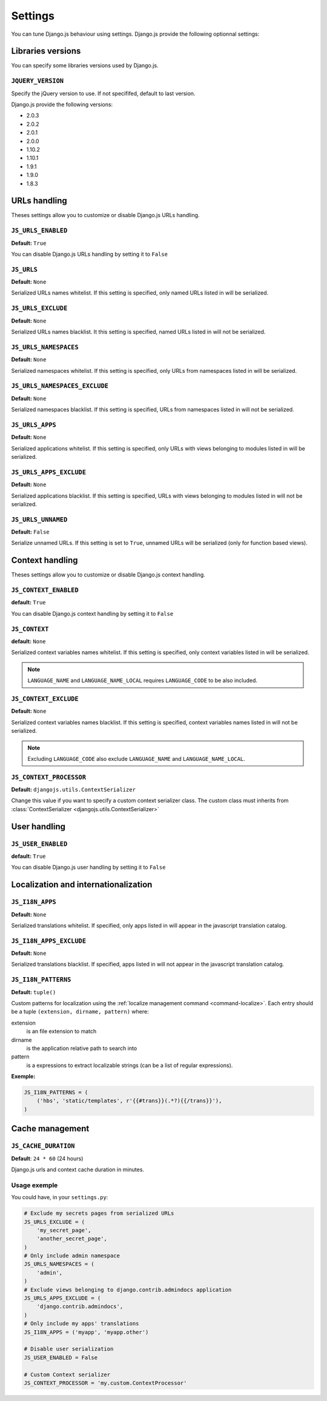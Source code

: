 Settings
========

You can tune Django.js behaviour using settings.
Django.js provide the following optionnal settings:

Libraries versions
~~~~~~~~~~~~~~~~~~

You can specify some libraries versions used by Django.js.


``JQUERY_VERSION``
------------------

Specify the jQuery version to use. If not specififed, default to last version.

Django.js provide the following versions:

- 2.0.3
- 2.0.2
- 2.0.1
- 2.0.0
- 1.10.2
- 1.10.1
- 1.9.1
- 1.9.0
- 1.8.3


URLs handling
~~~~~~~~~~~~~

Theses settings allow you to customize or disable Django.js URLs handling.

``JS_URLS_ENABLED``
-------------------

**Default:** ``True``

You can disable Django.js URLs handling by setting it to ``False``


``JS_URLS``
-----------

**Default:** ``None``

Serialized URLs names whitelist. If this setting is specified, only named URLs listed in will be serialized.


``JS_URLS_EXCLUDE``
------------------------------

**Default:** ``None``

Serialized URLs names blacklist. It this setting is specified, named URLs listed in will not be serialized.


``JS_URLS_NAMESPACES``
----------------------

**Default:** ``None``

Serialized namespaces whitelist. If this setting is specified, only URLs from namespaces listed in will be serialized.


``JS_URLS_NAMESPACES_EXCLUDE``
------------------------------

**Default:** ``None``

Serialized namespaces blacklist.
If this setting is specified, URLs from namespaces listed in will not be serialized.


``JS_URLS_APPS``
----------------------

**Default:** ``None``

Serialized applications whitelist. If this setting is specified, only URLs with views belonging to modules listed in will be serialized.


``JS_URLS_APPS_EXCLUDE``
------------------------------

**Default:** ``None``

Serialized applications blacklist.
If this setting is specified, URLs with views belonging to modules listed in will not be serialized.


``JS_URLS_UNNAMED``
-------------------

**Default:** ``False``

Serialize unnamed URLs. If this setting is set to ``True``,
unnamed URLs will be serialized (only for function based views).


Context handling
~~~~~~~~~~~~~~~~

Theses settings allow you to customize or disable Django.js context handling.

``JS_CONTEXT_ENABLED``
----------------------

**default:** ``True``

You can disable Django.js context handling by setting it to ``False``


``JS_CONTEXT``
--------------

**default:** ``None``

Serialized context variables names whitelist.
If this setting is specified, only context variables listed in will be serialized.

.. note:: ``LANGUAGE_NAME`` and ``LANGUAGE_NAME_LOCAL`` requires ``LANGUAGE_CODE`` to be also included.


``JS_CONTEXT_EXCLUDE``
----------------------

**Default:** ``None``

Serialized context variables names blacklist.
If this setting is specified, context variables names listed in will not be serialized.

.. note:: Excluding ``LANGUAGE_CODE`` also exclude ``LANGUAGE_NAME`` and ``LANGUAGE_NAME_LOCAL``.


.. _js-context-processor:

``JS_CONTEXT_PROCESSOR``
------------------------

**Default:** ``djangojs.utils.ContextSerializer``

Change this value if you want to specify a custom context serializer class.
The custom class must inherits from :class:`ContextSerializer <djangojs.utils.ContextSerializer>`


User handling
~~~~~~~~~~~~~

``JS_USER_ENABLED``
----------------------

**default:** ``True``

You can disable Django.js user handling by setting it to ``False``


Localization and internationalization
~~~~~~~~~~~~~~~~~~~~~~~~~~~~~~~~~~~~~

``JS_I18N_APPS``
----------------

**Default:** ``None``

Serialized translations whitelist.
If specified, only apps listed in will appear in the javascript translation catalog.


``JS_I18N_APPS_EXCLUDE``
------------------------

**Default:** ``None``

Serialized translations blacklist.
If specified, apps listed in will not appear in the javascript translation catalog.


.. _settings-i18n-patterns:

``JS_I18N_PATTERNS``
--------------------

**Default:** ``tuple()``

Custom patterns for localization using the :ref:`localize management command <command-localize>`.
Each entry should be a tuple ``(extension, dirname, pattern)`` where:

extension
    is an file extension to match

dirname
    is the application relative path to search into

pattern
    is a expressions to extract localizable strings (can be a list of regular expressions).


**Exemple:**

.. code-block:: python

    JS_I18N_PATTERNS = (
        ('hbs', 'static/templates', r'{{#trans}}(.*?){{/trans}}'),
    )


Cache management
~~~~~~~~~~~~~~~~

``JS_CACHE_DURATION``
---------------------

**Default**: ``24 * 60`` (24 hours)

Django.js urls and context cache duration in minutes.


Usage exemple
-------------

You could have, in your ``settings.py``:

.. code-block:: python

    # Exclude my secrets pages from serialized URLs
    JS_URLS_EXCLUDE = (
        'my_secret_page',
        'another_secret_page',
    )
    # Only include admin namespace
    JS_URLS_NAMESPACES = (
        'admin',
    )
    # Exclude views belonging to django.contrib.admindocs application
    JS_URLS_APPS_EXCLUDE = (
        'django.contrib.admindocs',
    )
    # Only include my apps' translations
    JS_I18N_APPS = ('myapp', 'myapp.other')

    # Disable user serialization
    JS_USER_ENABLED = False

    # Custom Context serializer
    JS_CONTEXT_PROCESSOR = 'my.custom.ContextProcessor'
